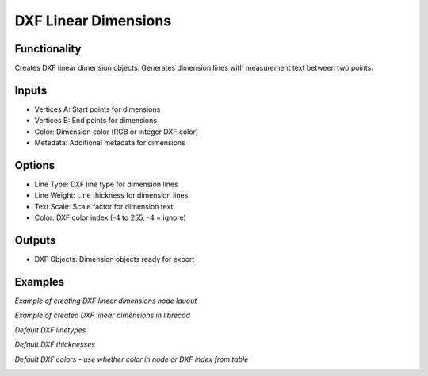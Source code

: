 DXF Linear Dimensions
=====================

Functionality
-------------

Creates DXF linear dimension objects. Generates dimension lines with measurement text between two points.

Inputs
------

- Vertices A: Start points for dimensions
- Vertices B: End points for dimensions
- Color: Dimension color (RGB or integer DXF color)
- Metadata: Additional metadata for dimensions

Options
-------

- Line Type: DXF line type for dimension lines
- Line Weight: Line thickness for dimension lines
- Text Scale: Scale factor for dimension text
- Color: DXF color index (-4 to 255, -4 = ignore)

Outputs
-------

- DXF Objects: Dimension objects ready for export

Examples
--------

*Example of creating DXF linear dimensions node lauout*

.. image:: https://github.com/user-attachments/assets/ce68e990-2db5-4dab-8c58-310b02c394ee

*Example of created DXF linear dimensions in librecad*

.. image:: https://github.com/user-attachments/assets/6583e574-80ff-411c-a386-04b829fc72b9

*Default DXF linetypes*

.. image:: https://github.com/user-attachments/assets/1fe1e785-04fc-441c-b267-514538a53388

*Default DXF thicknesses*

.. image:: https://github.com/user-attachments/assets/aa8cd5af-a423-4a6d-8e01-54f32e7831ad

*Default DXF colors - use whether color in node or DXF index from table*

.. image:: https://github.com/user-attachments/assets/390e21c3-3f23-4766-bde1-5cb555b980c4
.. image:: https://github.com/user-attachments/assets/951d31c1-a2ad-4309-912e-61d230509ee5